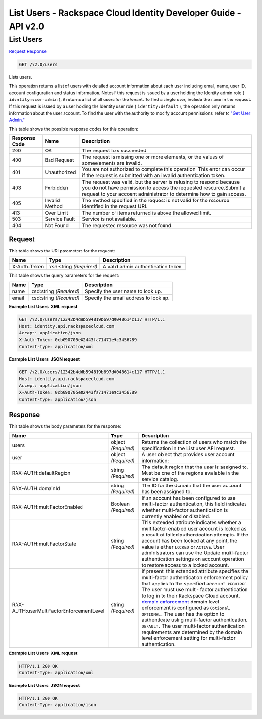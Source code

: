 =============================================================================
List Users -  Rackspace Cloud Identity Developer Guide - API v2.0
=============================================================================

List Users
~~~~~~~~~~~~~~~~~~~~~~~~~

`Request <GET_list_users_v2.0_users.rst#request>`__
`Response <GET_list_users_v2.0_users.rst#response>`__

.. code-block:: javascript

    GET /v2.0/users

Lists users.

This operation returns a list of users with detailed account information about each user including email, name, user ID, account configuration and status information. NotesIf this request is issued by a user holding the Identity admin role ( ``identity:user-admin`` ), it returns a list of all users for the tenant. To find a single user, include the ``name`` in the request. If this request is issued by a user holding the Identity user role ( ``identity:default`` ), the operation only returns information about the user account. To find the user with the authority to modify account permissions, refer to `"Get User Admin." <GET_getUserAdmin_v2.0_admins_User_Calls.html>`__



This table shows the possible response codes for this operation:


+--------------------------+-------------------------+-------------------------+
|Response Code             |Name                     |Description              |
+==========================+=========================+=========================+
|200                       |OK                       |The request has          |
|                          |                         |succeeded.               |
+--------------------------+-------------------------+-------------------------+
|400                       |Bad Request              |The request is missing   |
|                          |                         |one or more elements, or |
|                          |                         |the values of            |
|                          |                         |someelements are invalid.|
+--------------------------+-------------------------+-------------------------+
|401                       |Unauthorized             |You are not authorized   |
|                          |                         |to complete this         |
|                          |                         |operation. This error    |
|                          |                         |can occur if the request |
|                          |                         |is submitted with an     |
|                          |                         |invalid authentication   |
|                          |                         |token.                   |
+--------------------------+-------------------------+-------------------------+
|403                       |Forbidden                |The request was valid,   |
|                          |                         |but the server is        |
|                          |                         |refusing to respond      |
|                          |                         |because you do not have  |
|                          |                         |permission to access the |
|                          |                         |requested                |
|                          |                         |resource.Submit a        |
|                          |                         |request to your account  |
|                          |                         |administrator to         |
|                          |                         |determine how to gain    |
|                          |                         |access.                  |
+--------------------------+-------------------------+-------------------------+
|405                       |Invalid Method           |The method specified in  |
|                          |                         |the request is not valid |
|                          |                         |for the resource         |
|                          |                         |identified in the        |
|                          |                         |request URI.             |
+--------------------------+-------------------------+-------------------------+
|413                       |Over Limit               |The number of items      |
|                          |                         |returned is above the    |
|                          |                         |allowed limit.           |
+--------------------------+-------------------------+-------------------------+
|503                       |Service Fault            |Service is not available.|
+--------------------------+-------------------------+-------------------------+
|404                       |Not Found                |The requested resource   |
|                          |                         |was not found.           |
+--------------------------+-------------------------+-------------------------+


Request
^^^^^^^^^^^^^^^^^

This table shows the URI parameters for the request:

+--------------------------+-------------------------+-------------------------+
|Name                      |Type                     |Description              |
+==========================+=========================+=========================+
|X-Auth-Token              |xsd:string *(Required)*  |A valid admin            |
|                          |                         |authentication token.    |
+--------------------------+-------------------------+-------------------------+



This table shows the query parameters for the request:

+--------------------------+-------------------------+-------------------------+
|Name                      |Type                     |Description              |
+==========================+=========================+=========================+
|name                      |xsd:string *(Required)*  |Specify the user name to |
|                          |                         |look up.                 |
+--------------------------+-------------------------+-------------------------+
|email                     |xsd:string *(Required)*  |Specify the email        |
|                          |                         |address to look up.      |
+--------------------------+-------------------------+-------------------------+







**Example List Users: XML request**


.. code::

    GET /v2.0/users/12342b4ddb594819b697d0048614c117 HTTP/1.1
    Host: identity.api.rackspacecloud.com
    Accept: application/json
    X-Auth-Token: 0cb090705e82443fa71471e9c3456789
    Content-type: application/xml
    


**Example List Users: JSON request**


.. code::

    GET /v2.0/users/12342b4ddb594819b697d0048614c117 HTTP/1.1
    Host: identity.api.rackspacecloud.com
    Accept: application/json
    X-Auth-Token: 0cb090705e82443fa71471e9c3456789
    Content-type: application/json
    


Response
^^^^^^^^^^^^^^^^^^


This table shows the body parameters for the response:

+-------------------------------------+-------------+---------------------------------------+
|Name                                 |Type         |Description                            |
+=====================================+=============+=======================================+
|users                                |object       |Returns the collection of users who    |
|                                     |*(Required)* |match the specification in the List    |
|                                     |             |user API request.                      |
+-------------------------------------+-------------+---------------------------------------+
|user                                 |object       |A user object that provides user       |
|                                     |*(Required)* |account information:                   |
+-------------------------------------+-------------+---------------------------------------+
|RAX-AUTH:defaultRegion               |string       |The default region that the user is    |
|                                     |*(Required)* |assigned to. Must be one of the        |
|                                     |             |regions available in the service       |
|                                     |             |catalog.                               |
+-------------------------------------+-------------+---------------------------------------+
|RAX-AUTH:domainId                    |string       |The ID for the domain that the user    |
|                                     |*(Required)* |account has been assigned to.          |
+-------------------------------------+-------------+---------------------------------------+
|RAX-AUTH:multiFactorEnabled          |Boolean      |If an account has been configured to   |
|                                     |*(Required)* |use multi-factor authentication, this  |
|                                     |             |field indicates whether multi-factor   |
|                                     |             |authentication is currently enabled or |
|                                     |             |disabled.                              |
+-------------------------------------+-------------+---------------------------------------+
|RAX-AUTH:multiFactorState            |string       |This extended attribute indicates      |
|                                     |*(Required)* |whether a multifactor-enabled user     |
|                                     |             |account is locked as a result of       |
|                                     |             |failed authentication attempts. If the |
|                                     |             |account has been locked at any point,  |
|                                     |             |the value is either ``LOCKED`` or      |
|                                     |             |``ACTIVE``. User administrators can    |
|                                     |             |use the Update multi-factor            |
|                                     |             |authentication settings on account     |
|                                     |             |operation to restore access to a       |
|                                     |             |locked account.                        |
+-------------------------------------+-------------+---------------------------------------+
|RAX-                                 |string       |If present, this extended attribute    |
|AUTH:userMultiFactorEnforcementLevel |*(Required)* |specifies the multi-factor             |
|                                     |             |authentication enforcement policy that |
|                                     |             |applies to the specified account.      |
|                                     |             |``REQUIRED`` The user must use multi-  |
|                                     |             |factor authentication to log in to     |
|                                     |             |their Rackspace Cloud account. `domain |
|                                     |             |enforcement                            |
|                                     |             |<PUT_updateMultiFactorDomain_v2.0_RAX- |
|                                     |             |AUTH_domains__domainId__multi-         |
|                                     |             |factor_.html>`__ domain level          |
|                                     |             |enforcement is configured as           |
|                                     |             |``Optional``. ``OPTIONAL.`` The user   |
|                                     |             |has the option to authenticate using   |
|                                     |             |multi-factor authentication.           |
|                                     |             |``DEFAULT.`` The user multi-factor     |
|                                     |             |authentication requirements are        |
|                                     |             |determined by the domain level         |
|                                     |             |enforcement setting for multi-factor   |
|                                     |             |authentication.                        |
+-------------------------------------+-------------+---------------------------------------+





**Example List Users: XML request**


.. code::

    HTTP/1.1 200 OK
    Content-Type: application/xml
    


**Example List Users: JSON request**


.. code::

    HTTP/1.1 200 OK
    Content-Type: application/json
    

